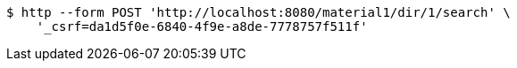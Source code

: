 [source,bash]
----
$ http --form POST 'http://localhost:8080/material1/dir/1/search' \
    '_csrf=da1d5f0e-6840-4f9e-a8de-7778757f511f'
----